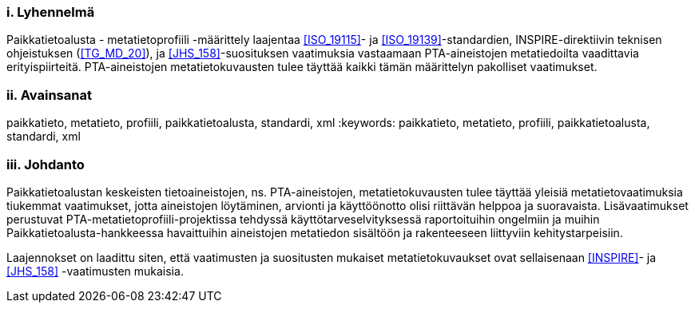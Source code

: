 :sectnums!:

[discrete]
=== i. Lyhennelmä
Paikkatietoalusta - metatietoprofiili -määrittely laajentaa <<ISO_19115>>-
ja <<ISO_19139>>-standardien, INSPIRE-direktiivin teknisen ohjeistuksen (<<TG_MD_20>>),
ja <<JHS_158>>-suosituksen vaatimuksia vastaamaan PTA-aineistojen metatiedoilta vaadittavia
erityispiirteitä. PTA-aineistojen metatietokuvausten tulee täyttää kaikki tämän määrittelyn
pakolliset vaatimukset.

[discrete]
=== ii. Avainsanat
paikkatieto, metatieto, profiili, paikkatietoalusta, standardi, xml
:keywords: paikkatieto, metatieto, profiili, paikkatietoalusta, standardi, xml

[discrete]
=== iii.   Johdanto
Paikkatietoalustan keskeisten tietoaineistojen, ns. PTA-aineistojen, metatietokuvausten
tulee täyttää yleisiä metatietovaatimuksia tiukemmat vaatimukset, jotta aineistojen
löytäminen, arvionti ja käyttöönotto olisi riittävän helppoa ja suoravaista.
Lisävaatimukset perustuvat PTA-metatietoprofiili-projektissa tehdyssä
käyttötarveselvityksessä raportoituihin ongelmiin ja muihin
Paikkatietoalusta-hankkeessa havaittuihin aineistojen metatiedon sisältöön ja rakenteeseen
liittyviin kehitystarpeisiin.

Laajennokset on laadittu siten, että vaatimusten ja suositusten mukaiset
metatietokuvaukset ovat sellaisenaan <<INSPIRE>>- ja <<JHS_158>> -vaatimusten mukaisia.

:sectnums:

